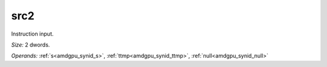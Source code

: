 ..
    **************************************************
    *                                                *
    *   Automatically generated file, do not edit!   *
    *                                                *
    **************************************************

.. _amdgpu_synid_gfx12_src2_2797bc:

src2
====

Instruction input.

*Size:* 2 dwords.

*Operands:* :ref:`s<amdgpu_synid_s>`, :ref:`ttmp<amdgpu_synid_ttmp>`, :ref:`null<amdgpu_synid_null>`
